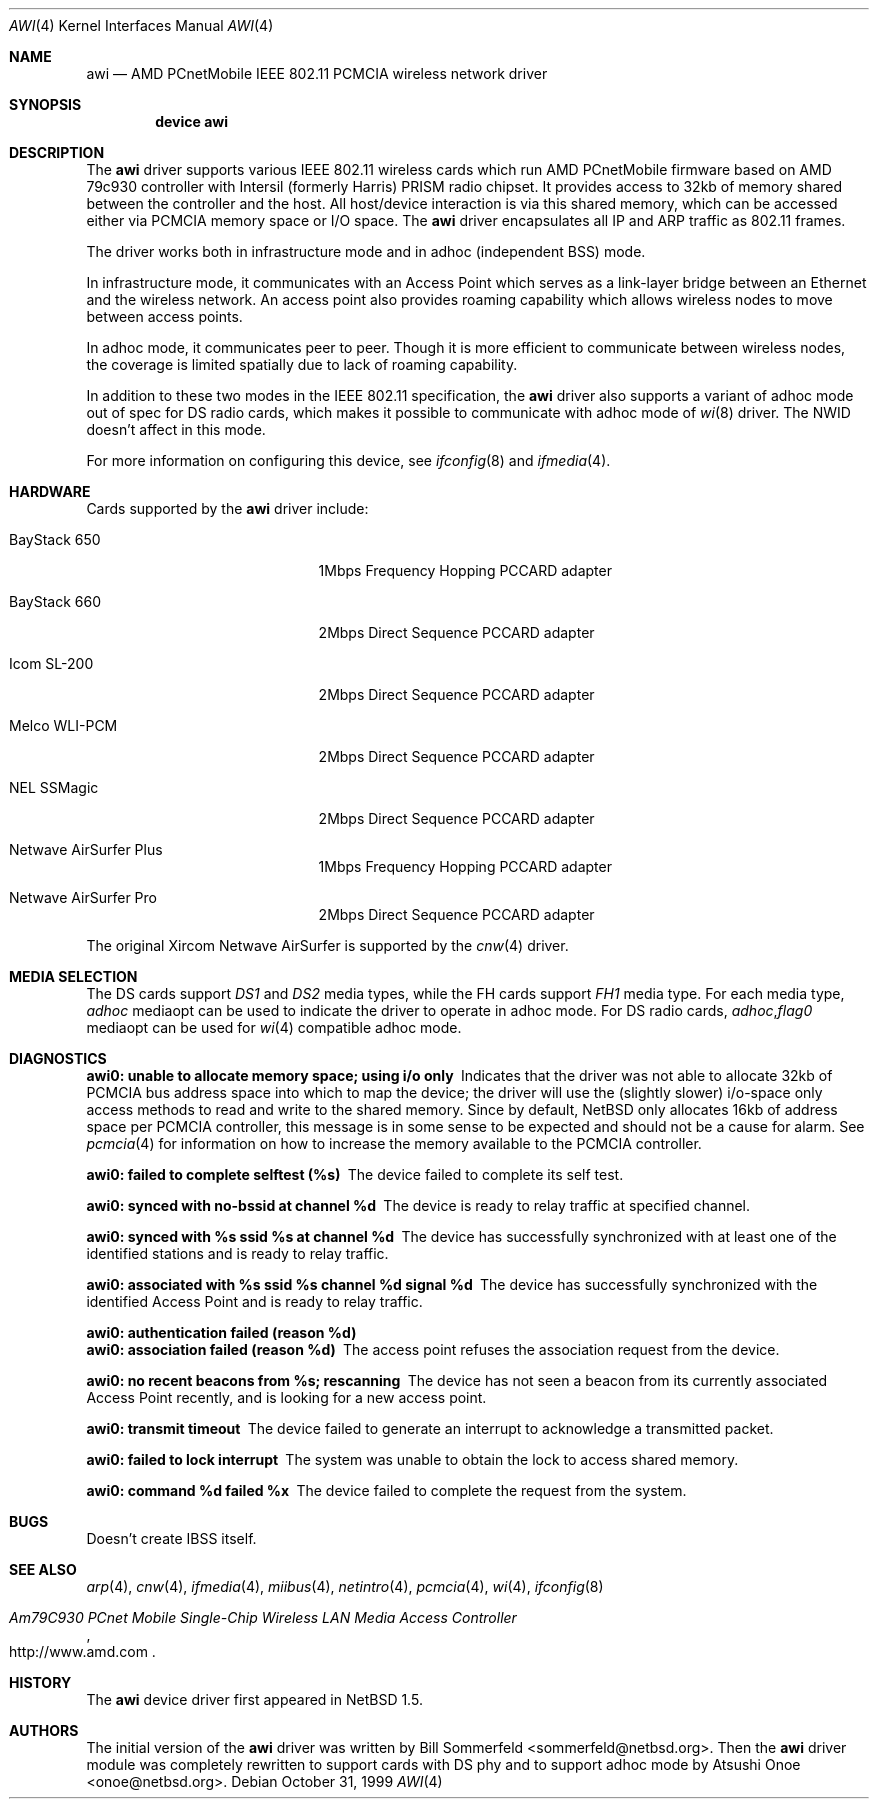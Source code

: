 .\"     $NetBSD: awi.4,v 1.6 2000/03/22 11:24:33 onoe Exp $
.\" $FreeBSD$
.\"
.Dd October 31, 1999
.Dt AWI 4
.Os
.Sh NAME
.Nm awi
.Nd "AMD PCnetMobile IEEE 802.11 PCMCIA wireless network driver"
.Sh SYNOPSIS
.Cd "device awi"
.Sh DESCRIPTION
The
.Nm
driver supports various IEEE 802.11 wireless cards
which run AMD PCnetMobile firmware based on AMD 79c930 controller
with Intersil (formerly Harris) PRISM radio chipset.
It provides access to 32kb of memory shared between the controller
and the host.
All host/device interaction is via this shared memory, which can be
accessed either via PCMCIA memory space or I/O space.
The
.Nm
driver encapsulates all IP and ARP traffic as 802.11 frames.
.Pp
The driver works both in infrastructure mode and in adhoc (independent
BSS) mode.
.Pp
In infrastructure mode, it communicates with an Access Point
which serves as a link-layer bridge between an Ethernet and
the wireless network.
An access point also provides roaming capability
which allows wireless nodes to move between access points.
.Pp
In adhoc mode, it communicates peer to peer.
Though it is more efficient to communicate between wireless nodes,
the coverage is limited spatially due to lack of roaming capability.
.Pp
In addition to these two modes in the IEEE 802.11 specification, the
.Nm
driver also supports a variant of adhoc mode out of spec for DS radio cards,
which makes it possible to communicate with adhoc mode of
.Xr wi 8
driver.
The NWID doesn't affect in this mode.
.Pp
For more information on configuring this device, see
.Xr ifconfig 8
and
.Xr ifmedia 4 .
.Sh HARDWARE
Cards supported by the
.Nm
driver include:
.Pp
.Bl -tag -width BayStack_650x -offset indent
.It BayStack 650
1Mbps Frequency Hopping PCCARD adapter
.It BayStack 660
2Mbps Direct Sequence PCCARD adapter
.It Icom SL-200
2Mbps Direct Sequence PCCARD adapter
.It Melco WLI-PCM
2Mbps Direct Sequence PCCARD adapter
.It NEL SSMagic
2Mbps Direct Sequence PCCARD adapter
.It Netwave AirSurfer Plus
1Mbps Frequency Hopping PCCARD adapter
.It Netwave AirSurfer Pro
2Mbps Direct Sequence PCCARD adapter
.El
.Pp
The original Xircom Netwave AirSurfer is supported by the
.Xr cnw 4
driver.
.Sh MEDIA SELECTION
The DS cards support
.Em DS1
and
.Em DS2
media types, while the FH cards support
.Em FH1
media type.
For each media type,
.Em adhoc
mediaopt can be used to indicate the driver to operate in adhoc mode.
For DS radio cards,
.Em adhoc , Ns Em flag0
mediaopt can be used for
.Xr wi 4
compatible adhoc mode.
.Sh DIAGNOSTICS
.Bl -diag
.It "awi0: unable to allocate memory space; using i/o only"
Indicates that the driver was not able to allocate 32kb of PCMCIA bus
address space into which to map the device; the driver will use the
(slightly slower) i/o-space only access methods to read and write to
the shared memory.
Since by default,
.Nx 
only allocates 16kb of
address space per PCMCIA controller, this message is in some sense to
be expected and should not be a cause for alarm.
See
.Xr pcmcia 4
for information on how to increase the memory available to the PCMCIA
controller.
.It "awi0: failed to complete selftest (%s)"
The device failed to complete its self test.
.It "awi0: synced with no-bssid at channel %d"
The device is ready to relay traffic at specified channel.
.It "awi0: synced with %s ssid %s at channel %d"
The device has successfully synchronized with at least one of the
identified stations and is ready to relay traffic.
.It "awi0: associated with %s ssid %s channel %d signal %d"
The device has successfully synchronized with the identified Access
Point and is ready to relay traffic.
.It "awi0: authentication failed (reason %d)"
.It "awi0: association failed (reason %d)"
The access point refuses the association request from the device.
.It "awi0: no recent beacons from %s; rescanning"
The device has not seen a beacon from its currently associated Access
Point recently, and is looking for a new access point.
.It "awi0: transmit timeout"
The device failed to generate an interrupt to acknowledge a
transmitted packet.
.It "awi0: failed to lock interrupt"
The system was unable to obtain the lock to access shared memory.
.It "awi0: command %d failed %x"
The device failed to complete the request from the system.
.El
.Sh BUGS
Doesn't create IBSS itself.
.Sh SEE ALSO
.Xr arp 4 ,
.Xr cnw 4 ,
.Xr ifmedia 4 ,
.Xr miibus 4 ,
.Xr netintro 4 ,
.Xr pcmcia 4 ,
.Xr wi 4 ,
.Xr ifconfig 8
.Rs
.%T Am79C930 PCnet Mobile Single-Chip Wireless LAN Media Access Controller
.%O http://www.amd.com
.Re
.Sh HISTORY
The
.Nm
device driver first appeared in
.Nx 1.5 .
.Sh AUTHORS
.An -nosplit
The initial version of the
.Nm
driver was written by
.An Bill Sommerfeld Aq sommerfeld@netbsd.org .
Then the
.Nm
driver module was completely rewritten to support cards with DS phy and
to support adhoc mode by
.An Atsushi Onoe Aq onoe@netbsd.org .
